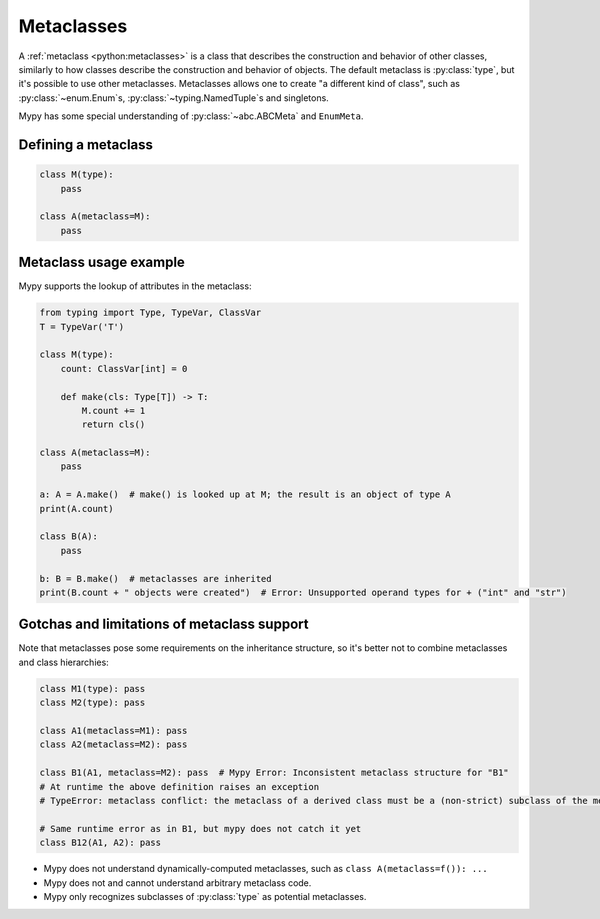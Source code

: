 .. _metaclasses:

Metaclasses
===========

A :ref:`metaclass <python:metaclasses>` is a class that describes
the construction and behavior of other classes, similarly to how classes
describe the construction and behavior of objects.
The default metaclass is :py:class:`type`, but it's possible to use other metaclasses.
Metaclasses allows one to create "a different kind of class", such as
:py:class:`~enum.Enum`\s, :py:class:`~typing.NamedTuple`\s and singletons.

Mypy has some special understanding of :py:class:`~abc.ABCMeta` and ``EnumMeta``.

.. _defining:

Defining a metaclass
********************

.. code-block:: python

    class M(type):
        pass

    class A(metaclass=M):
        pass

.. _examples:

Metaclass usage example
***********************

Mypy supports the lookup of attributes in the metaclass:

.. code-block:: python

    from typing import Type, TypeVar, ClassVar
    T = TypeVar('T')

    class M(type):
        count: ClassVar[int] = 0

        def make(cls: Type[T]) -> T:
            M.count += 1
            return cls()

    class A(metaclass=M):
        pass

    a: A = A.make()  # make() is looked up at M; the result is an object of type A
    print(A.count)

    class B(A):
        pass

    b: B = B.make()  # metaclasses are inherited
    print(B.count + " objects were created")  # Error: Unsupported operand types for + ("int" and "str")

.. _limitations:

Gotchas and limitations of metaclass support
********************************************

Note that metaclasses pose some requirements on the inheritance structure,
so it's better not to combine metaclasses and class hierarchies:

.. code-block:: python

    class M1(type): pass
    class M2(type): pass

    class A1(metaclass=M1): pass
    class A2(metaclass=M2): pass

    class B1(A1, metaclass=M2): pass  # Mypy Error: Inconsistent metaclass structure for "B1"
    # At runtime the above definition raises an exception
    # TypeError: metaclass conflict: the metaclass of a derived class must be a (non-strict) subclass of the metaclasses of all its bases

    # Same runtime error as in B1, but mypy does not catch it yet
    class B12(A1, A2): pass

* Mypy does not understand dynamically-computed metaclasses,
  such as ``class A(metaclass=f()): ...``
* Mypy does not and cannot understand arbitrary metaclass code.
* Mypy only recognizes subclasses of :py:class:`type` as potential metaclasses.
